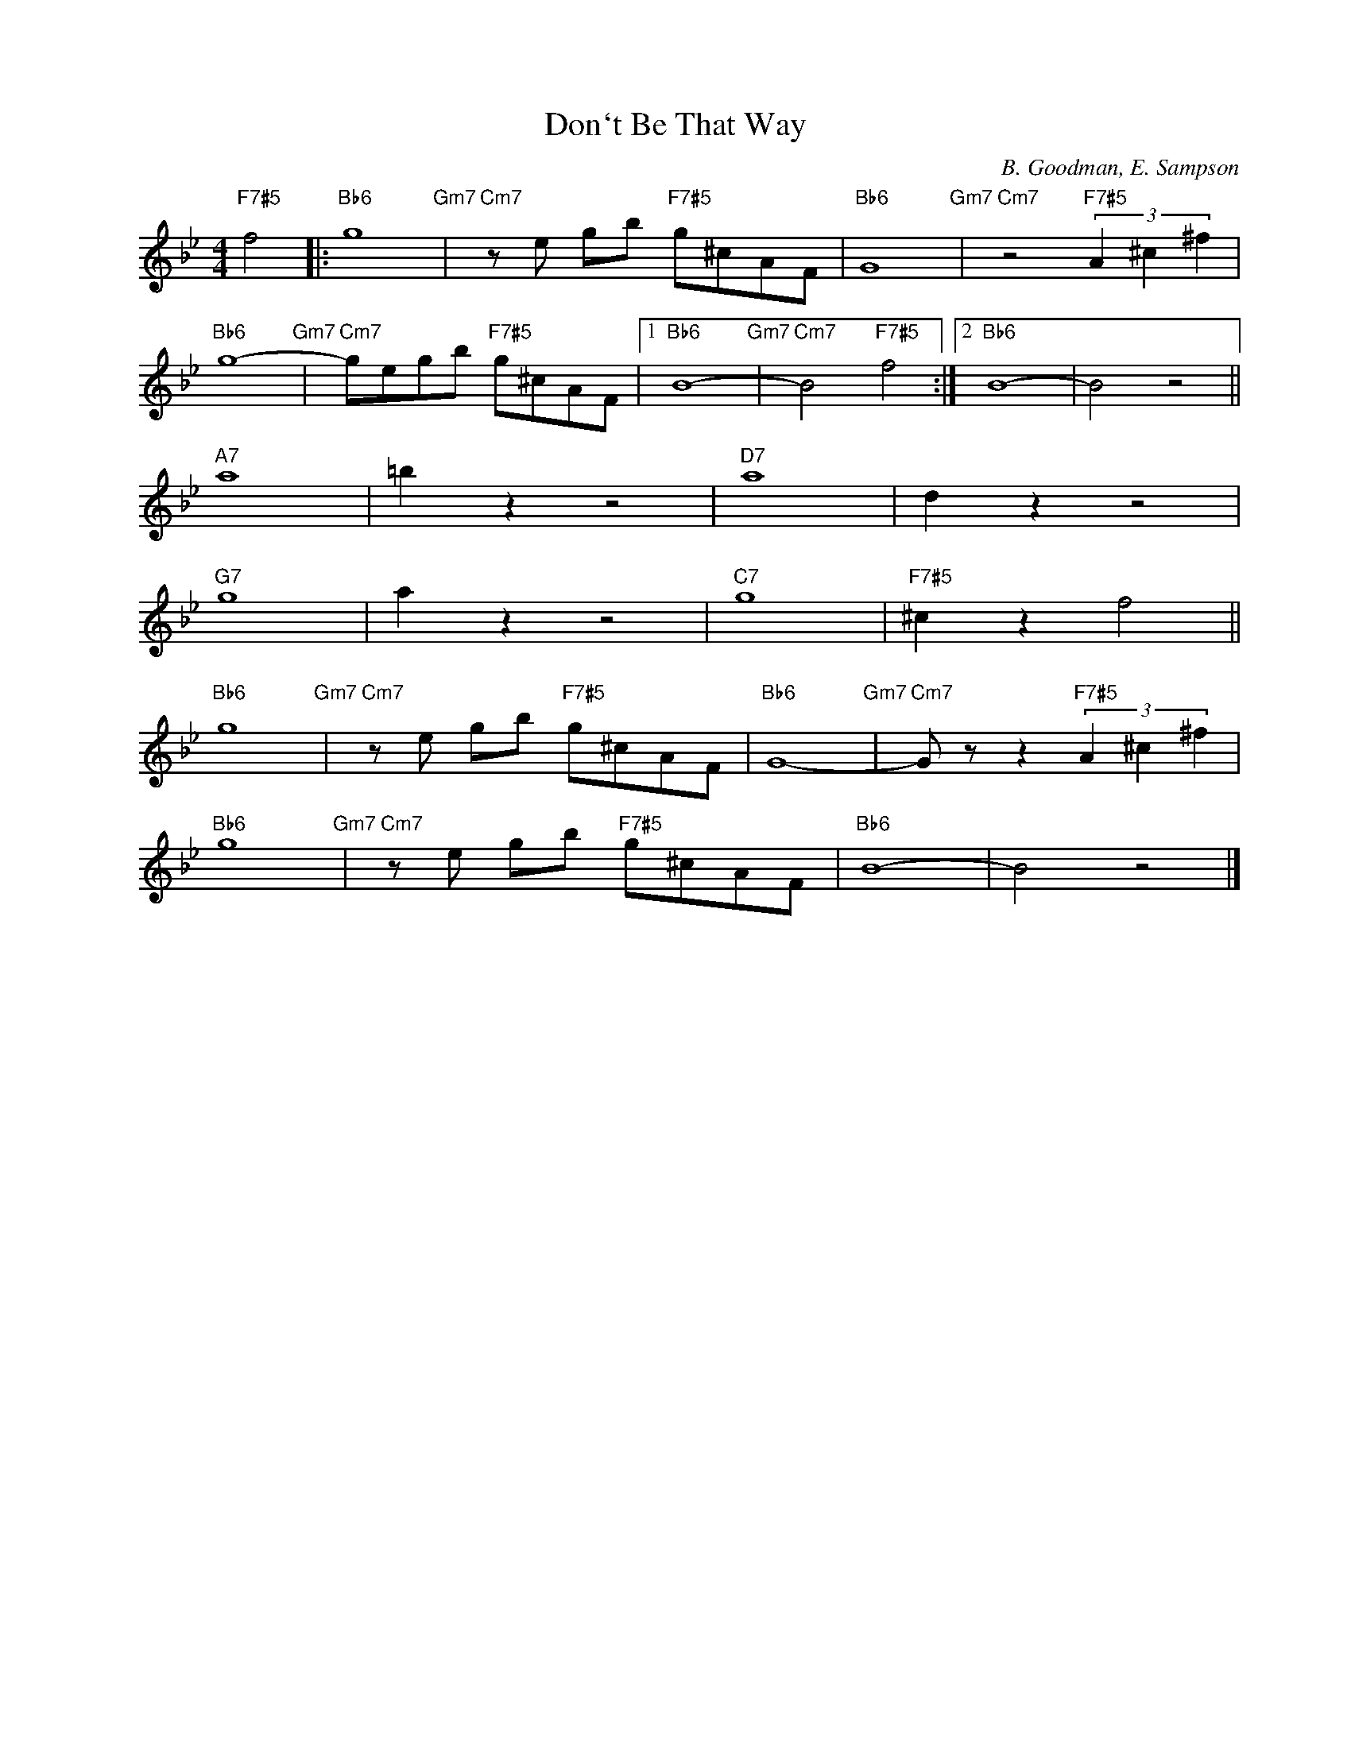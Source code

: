 X:1
T:Don`t Be That Way
C:B. Goodman, E. Sampson
Z:Copyright Â© www.realbook.site
L:1/8
M:4/4
I:linebreak $
K:Bb
V:1 treble nm=" " snm=" "
V:1
"F7#5" f4 |:"Bb6" g8"Gm7" |"Cm7" z e gb"F7#5" g^cAF |"Bb6" G8"Gm7" |"Cm7" z4"F7#5" (3A2 ^c2 ^f2 |$ %5
"Bb6" g8-"Gm7" |"Cm7" gegb"F7#5" g^cAF |1"Bb6" B8-"Gm7" |"Cm7" B4"F7#5" f4 :|2"Bb6" B8- | B4 z4 ||$ %11
"A7" a8 | =b2 z2 z4 |"D7" a8 | d2 z2 z4 |$"G7" g8 | a2 z2 z4 |"C7" g8 |"F7#5" ^c2 z2 f4 ||$ %19
"Bb6" g8"Gm7" |"Cm7" z e gb"F7#5" g^cAF |"Bb6" G8-"Gm7" |"Cm7" G z z2"F7#5" (3A2 ^c2 ^f2 |$ %23
"Bb6" g8"Gm7" |"Cm7" z e gb"F7#5" g^cAF |"Bb6" B8- | B4 z4 |] %27

